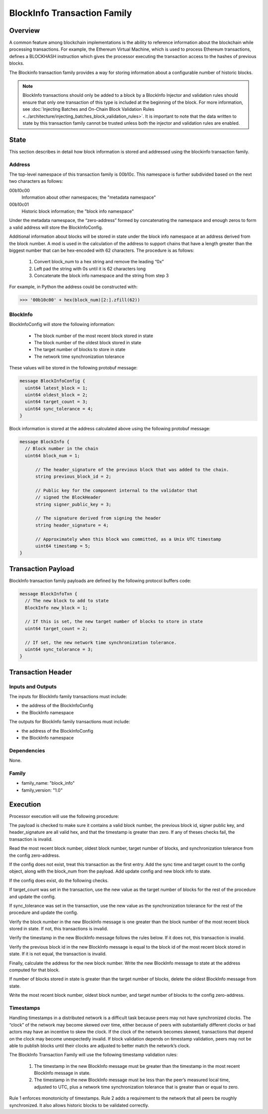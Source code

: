 ****************************
BlockInfo Transaction Family
****************************

Overview
========

A common feature among blockchain implementations is the ability to reference
information about the blockchain while processing transactions. For example,
the Ethereum Virtual Machine, which is used to process Ethereum transactions,
defines a BLOCKHASH instruction which gives the processor executing the
transaction access to the hashes of previous blocks.

The Blockinfo transaction family provides a way for storing information about
a configurable number of historic blocks.

.. note::

   BlockInfo transactions should only be added to a block by a BlockInfo
   Injector and validation rules should ensure that only one transaction of this
   type is included at the beginning of the block. For more information,
   see :doc:`Injecting Batches and On-Chain Block Validation Rules
   <../architecture/injecting_batches_block_validation_rules>`.
   It is important to note that the data written to state by this
   transaction family cannot be trusted unless both the injector and
   validation rules are enabled.

State
=====
This section describes in detail how block information is stored and addressed
using the blockinfo transaction family.

Address
-------

The top-level namespace of this transaction family is 00b10c. This namespace is
further subdivided based on the next two characters as follows:

00b10c00
  Information about other namespaces; the "metadata namespace"
00b10c01
  Historic block information; the "block info namespace"

Under the metadata namespace, the “zero-address” formed by concatenating the
namespace and enough zeros to form a valid address will store the
BlockInfoConfig.

Additional information about blocks will be stored in state under the block info
namespace at an address derived from the block number. A mod is used in the
calculation of the address to support chains that have a length greater than
the biggest number that can be hex-encoded with 62 characters. The procedure is
as follows:

  1. Convert block_num to a hex string and remove the leading “0x”
  2. Left pad the string with 0s until it is 62 characters long
  3. Concatenate the block info namespace and the string from step 3

For example, in Python the address could be constructed with:

.. code-block:: pycon

  >>> '00b10c00' + hex(block_num)[2:].zfill(62))

BlockInfo
---------

BlockInfoConfig will store the following information:

  - The block number of the most recent block stored in state
  - The block number of the oldest block stored in state
  - The target number of blocks to store in state
  - The network time synchronization tolerance

These values will be stored in the following protobuf message:

.. code-block:: protobuf

  message BlockInfoConfig {
    uint64 latest_block = 1;
    uint64 oldest_block = 2;
    uint64 target_count = 3;
    uint64 sync_tolerance = 4;
  }


Block information is stored at the address calculated above using the
following protobuf message:

.. code-block:: protobuf

  message BlockInfo {
    // Block number in the chain
    uint64 block_num = 1;

  	// The header_signature of the previous block that was added to the chain.
  	string previous_block_id = 2;

  	// Public key for the component internal to the validator that
  	// signed the BlockHeader
  	string signer_public_key = 3;

  	// The signature derived from signing the header
  	string header_signature = 4;

  	// Approximately when this block was committed, as a Unix UTC timestamp
  	uint64 timestamp = 5;
  }

Transaction Payload
===================

BlockInfo transaction family payloads are defined by the following protocol
buffers code:

.. code-block:: protobuf

  message BlockInfoTxn {
    // The new block to add to state
    BlockInfo new_block = 1;

    // If this is set, the new target number of blocks to store in state
    uint64 target_count = 2;

    // If set, the new network time synchronization tolerance.
    uint64 sync_tolerance = 3;
  }



Transaction Header
===================

Inputs and Outputs
------------------
The inputs for BlockInfo family transactions must include:

- the address of the BlockInfoConfig
- the BlockInfo namespace

The outputs for BlockInfo family transactions must include:

- the address of the BlockInfoConfig
- the BlockInfo namespace

Dependencies
------------
None.

Family
------

- family_name: "block_info"
- family_version: "1.0"


Execution
=========

Processor execution will use the following procedure:

The payload is checked to make sure it contains a valid block number, the
previous block id, signer public key, and header_signature are all valid hex,
and that the timestamp is greater than zero. If any of theses checks fail, the
transaction is invalid.

Read the most recent block number, oldest block number, target number of blocks,
and synchronization tolerance from the config zero-address.

If the config does not exist, treat this transaction as the first entry. Add
the sync time and target count to the config object, along with the block_num
from the payload. Add update config and new block info to state.

If the config does exist, do the following checks.

If target_count was set in the transaction, use the new value as the target
number of blocks for the rest of the procedure and update the config.

If sync_tolerance was set in the transaction, use the new value as the
synchronization tolerance for the rest of the procedure and update the config.

Verify the block number in the new BlockInfo message is one greater than the
block number of the most recent block stored in state.  If not, this transactions
is invalid.

Verify the timestamp in the new BlockInfo message follows the rules below.
If it does not, this transaction is invalid.

Verify the previous block id in the new BlockInfo message is equal to the block
id of the most recent block stored in state. If it is not equal, the transaction
is invalid.

Finally, calculate the address for the new block number. Write the new BlockInfo
message to state at the address computed for that block.

If number of blocks stored in state is greater than the target number of
blocks, delete the oldest BlockInfo message from state.

Write the most recent block number, oldest block number, and target number of
blocks to the config zero-address.

Timestamps
----------
Handling timestamps in a distributed network is a difficult task because peers
may not have synchronized clocks. The “clock” of the network may become skewed
over time, either because of peers with substantially different clocks or
bad actors may have an incentive to skew the clock. If the clock of the network
becomes skewed, transactions that depend on the clock may become unexpectedly
invalid. If block validation depends on timestamp validation, peers may not be
able to publish blocks until their clocks are adjusted to better match the
network’s clock.

The BlockInfo Transaction Family will use the following timestamp validation
rules:

  1. The timestamp in the new BlockInfo message must be greater than the
     timestamp in the most recent BlockInfo message in state.
  2. The timestamp in the new BlockInfo message must be less than the peer’s
     measured local time, adjusted to UTC, plus a network time synchronization
     tolerance that is greater than or equal to zero.

Rule 1 enforces monotonicity of timestamps. Rule 2 adds a requirement to the
network that all peers be roughly synchronized. It also allows historic blocks
to be validated correctly.

.. Licensed under Creative Commons Attribution 4.0 International License
.. https://creativecommons.org/licenses/by/4.0/
